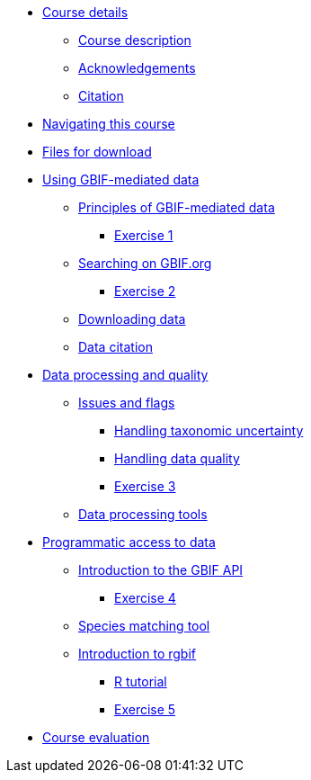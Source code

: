 // Note the "home" section navigation is not currently visible, as the pages use the "home" layout which omits it.
* xref:index.adoc[Course details]
** xref:description.adoc[Course description]
** xref:acknowledgements.adoc[Acknowledgements]
** xref:citation.adoc[Citation]
* xref:navigation.adoc[Navigating this course]
* xref:downloads.adoc[Files for download]
* xref:using-gbif-mediated-data.adoc[Using GBIF-mediated data]
** xref:gbif-mediated-data-principles.adoc[Principles of GBIF-mediated data]
*** xref:exercise1.adoc[Exercise 1]
** xref:gbif-data-portal.adoc[Searching on GBIF.org]
*** xref:exercise2.adoc[Exercise 2]
** xref:data-downloads.adoc[Downloading data]
** xref:data-citation.adoc[Data citation]
* xref:data-processing-quality.adoc[Data processing and quality]
** xref:dq-issues-and-flags.adoc[Issues and flags]
*** xref:taxonomic-uncertainty.adoc[Handling taxonomic uncertainty]
*** xref:data-quality.adoc[Handling data quality]
*** xref:exercise3.adoc[Exercise 3]
** xref:tools.adoc[Data processing tools]
* xref:programmatic-access.adoc[Programmatic access to data]
** xref:gbif-api.adoc[Introduction to the GBIF API]
*** xref:exercise4.adoc[Exercise 4]
** xref:species-matching.adoc[Species matching tool]
** xref:rgbif.adoc[Introduction to rgbif]
*** xref:r-tutorial.adoc[R tutorial]
*** xref:exercise5.adoc[Exercise 5]
* xref:course-evaluation.adoc[Course evaluation]
